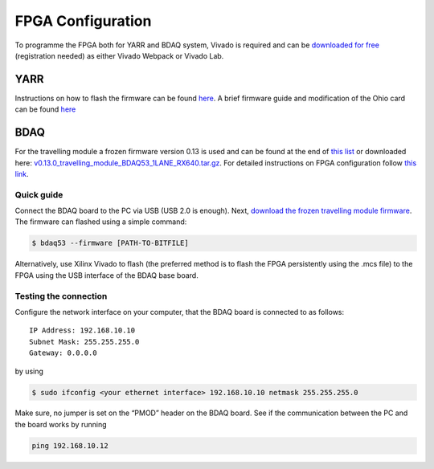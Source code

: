 FPGA Configuration
==================

To programme the FPGA both for YARR and BDAQ system, Vivado is required
and can be `downloaded for
free <https://www.xilinx.com/support/download.html>`__ (registration
needed) as either Vivado Webpack or Vivado Lab.

YARR
----

Instructions on how to flash the firmware can be found
`here <https://github.com/Yarr/Yarr-fw/blob/master/syn/xpressk7/README.md>`__.
A brief firmware guide and modification of the Ohio card can be found
`here <https://yarr.readthedocs.io/en/latest/fw_guide>`__

BDAQ
----

For the travelling module a frozen firmware version 0.13 is used and can
be found at the end of `this
list <https://gitlab.cern.ch/silab/bdaq53/wikis/Hardware/Firmware-(development-versions)>`__
or downloaded here:
`v0.13.0\_travelling\_module\_BDAQ53\_1LANE\_RX640.tar.gz <https://gitlab.cern.ch/silab/bdaq53/wikis/uploads/e27b7af2ca9c12d6072628e8ddec592c/v0.13.0_travelling_module_BDAQ53_1LANE_RX640.tar.gz>`__.
For detailed instructions on FPGA configuration follow `this
link <https://gitlab.cern.ch/silab/bdaq53/wikis/Hardware/fpga-configuration>`__.

Quick guide
~~~~~~~~~~~

Connect the BDAQ board to the PC via USB (USB 2.0 is enough). Next,
`download the frozen travelling module
firmware <https://gitlab.cern.ch/silab/bdaq53/wikis/uploads/e27b7af2ca9c12d6072628e8ddec592c/v0.13.0_travelling_module_BDAQ53_1LANE_RX640.tar.gz>`__.
The firmware can flashed using a simple command:

.. code:: bash

    $ bdaq53 --firmware [PATH-TO-BITFILE]

Alternatively, use Xilinx Vivado to flash (the preferred method is to
flash the FPGA persistently using the .mcs file) to the FPGA using the
USB interface of the BDAQ base board.

Testing the connection
~~~~~~~~~~~~~~~~~~~~~~

Configure the network interface on your computer, that the BDAQ board is
connected to as follows:

::

    IP Address: 192.168.10.10  
    Subnet Mask: 255.255.255.0  
    Gateway: 0.0.0.0  

by using

.. code:: bash

    $ sudo ifconfig <your ethernet interface> 192.168.10.10 netmask 255.255.255.0

Make sure, no jumper is set on the “PMOD” header on the BDAQ board. See
if the communication between the PC and the board works by running

.. code:: bash

        ping 192.168.10.12
